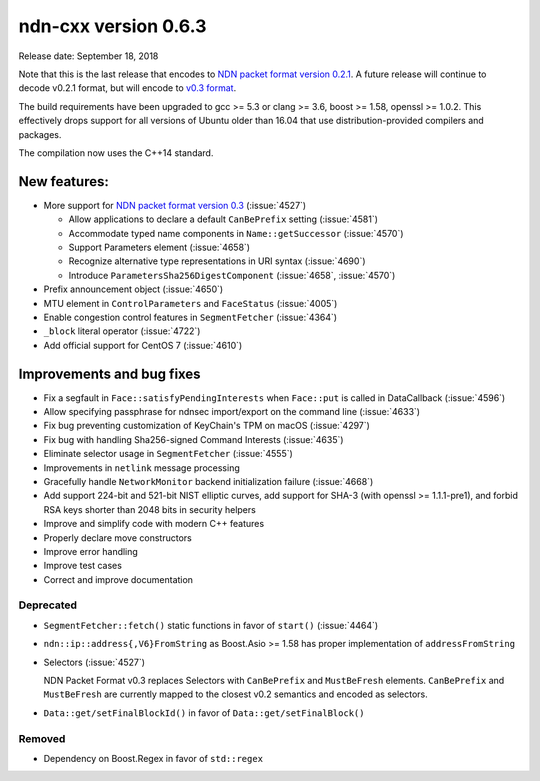 ndn-cxx version 0.6.3
---------------------

Release date: September 18, 2018

Note that this is the last release that encodes to `NDN packet format version 0.2.1
<https://named-data.net/doc/NDN-packet-spec/0.2.1/>`__. A future release will continue to
decode v0.2.1 format, but will encode to `v0.3 format
<https://named-data.net/doc/NDN-packet-spec/0.3/>`__.

The build requirements have been upgraded to gcc >= 5.3 or clang >= 3.6, boost >= 1.58,
openssl >= 1.0.2. This effectively drops support for all versions of Ubuntu older than 16.04
that use distribution-provided compilers and packages.

The compilation now uses the C++14 standard.

New features:
^^^^^^^^^^^^^

- More support for `NDN packet format version
  0.3 <https://named-data.net/doc/NDN-packet-spec/0.3/>`__ (:issue:`4527`)

  - Allow applications to declare a default ``CanBePrefix`` setting (:issue:`4581`)

  - Accommodate typed name components in ``Name::getSuccessor`` (:issue:`4570`)

  - Support Parameters element (:issue:`4658`)

  - Recognize alternative type representations in URI syntax (:issue:`4690`)

  - Introduce ``ParametersSha256DigestComponent`` (:issue:`4658`, :issue:`4570`)

- Prefix announcement object (:issue:`4650`)

- MTU element in ``ControlParameters`` and ``FaceStatus`` (:issue:`4005`)

- Enable congestion control features in ``SegmentFetcher`` (:issue:`4364`)

- ``_block`` literal operator (:issue:`4722`)

- Add official support for CentOS 7 (:issue:`4610`)

Improvements and bug fixes
^^^^^^^^^^^^^^^^^^^^^^^^^^

- Fix a segfault in ``Face::satisfyPendingInterests`` when ``Face::put`` is
  called in DataCallback (:issue:`4596`)

- Allow specifying passphrase for ndnsec import/export on the command line (:issue:`4633`)

- Fix bug preventing customization of KeyChain's TPM on macOS (:issue:`4297`)

- Fix bug with handling Sha256-signed Command Interests (:issue:`4635`)

- Eliminate selector usage in ``SegmentFetcher`` (:issue:`4555`)

- Improvements in ``netlink`` message processing

- Gracefully handle ``NetworkMonitor`` backend initialization failure (:issue:`4668`)

- Add support 224-bit and 521-bit NIST elliptic curves, add support for SHA-3 (with
  openssl >= 1.1.1-pre1), and forbid RSA keys shorter than 2048 bits in security helpers

- Improve and simplify code with modern C++ features

- Properly declare move constructors

- Improve error handling

- Improve test cases

- Correct and improve documentation

Deprecated
~~~~~~~~~~

- ``SegmentFetcher::fetch()`` static functions in favor of ``start()`` (:issue:`4464`)

- ``ndn::ip::address{,V6}FromString`` as Boost.Asio >= 1.58 has proper implementation of
  ``addressFromString``

- Selectors (:issue:`4527`)

  NDN Packet Format v0.3 replaces Selectors with ``CanBePrefix`` and ``MustBeFresh`` elements.
  ``CanBePrefix`` and ``MustBeFresh`` are currently mapped to the closest v0.2 semantics and
  encoded as selectors.

- ``Data::get/setFinalBlockId()`` in favor of ``Data::get/setFinalBlock()``

Removed
~~~~~~~

- Dependency on Boost.Regex in favor of ``std::regex``
